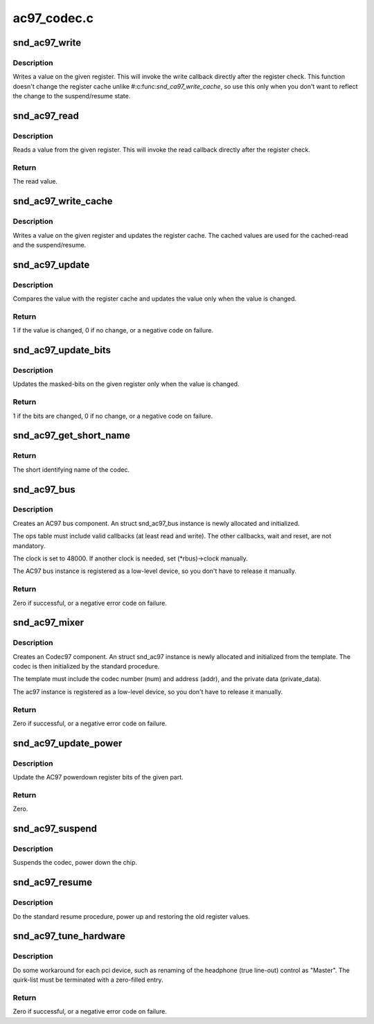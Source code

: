 .. -*- coding: utf-8; mode: rst -*-

============
ac97_codec.c
============


.. _`snd_ac97_write`:

snd_ac97_write
==============

.. c:function:: void snd_ac97_write (struct snd_ac97 *ac97, unsigned short reg, unsigned short value)

    write a value on the given register

    :param struct snd_ac97 \*ac97:
        the ac97 instance

    :param unsigned short reg:
        the register to change

    :param unsigned short value:
        the value to set



.. _`snd_ac97_write.description`:

Description
-----------

Writes a value on the given register.  This will invoke the write
callback directly after the register check.
This function doesn't change the register cache unlike
#:c:func:`snd_ca97_write_cache`, so use this only when you don't want to
reflect the change to the suspend/resume state.



.. _`snd_ac97_read`:

snd_ac97_read
=============

.. c:function:: unsigned short snd_ac97_read (struct snd_ac97 *ac97, unsigned short reg)

    read a value from the given register

    :param struct snd_ac97 \*ac97:
        the ac97 instance

    :param unsigned short reg:
        the register to read



.. _`snd_ac97_read.description`:

Description
-----------

Reads a value from the given register.  This will invoke the read
callback directly after the register check.



.. _`snd_ac97_read.return`:

Return
------

The read value.



.. _`snd_ac97_write_cache`:

snd_ac97_write_cache
====================

.. c:function:: void snd_ac97_write_cache (struct snd_ac97 *ac97, unsigned short reg, unsigned short value)

    write a value on the given register and update the cache

    :param struct snd_ac97 \*ac97:
        the ac97 instance

    :param unsigned short reg:
        the register to change

    :param unsigned short value:
        the value to set



.. _`snd_ac97_write_cache.description`:

Description
-----------

Writes a value on the given register and updates the register
cache.  The cached values are used for the cached-read and the
suspend/resume.



.. _`snd_ac97_update`:

snd_ac97_update
===============

.. c:function:: int snd_ac97_update (struct snd_ac97 *ac97, unsigned short reg, unsigned short value)

    update the value on the given register

    :param struct snd_ac97 \*ac97:
        the ac97 instance

    :param unsigned short reg:
        the register to change

    :param unsigned short value:
        the value to set



.. _`snd_ac97_update.description`:

Description
-----------

Compares the value with the register cache and updates the value
only when the value is changed.



.. _`snd_ac97_update.return`:

Return
------

1 if the value is changed, 0 if no change, or a negative
code on failure.



.. _`snd_ac97_update_bits`:

snd_ac97_update_bits
====================

.. c:function:: int snd_ac97_update_bits (struct snd_ac97 *ac97, unsigned short reg, unsigned short mask, unsigned short value)

    update the bits on the given register

    :param struct snd_ac97 \*ac97:
        the ac97 instance

    :param unsigned short reg:
        the register to change

    :param unsigned short mask:
        the bit-mask to change

    :param unsigned short value:
        the value to set



.. _`snd_ac97_update_bits.description`:

Description
-----------

Updates the masked-bits on the given register only when the value
is changed.



.. _`snd_ac97_update_bits.return`:

Return
------

1 if the bits are changed, 0 if no change, or a negative
code on failure.



.. _`snd_ac97_get_short_name`:

snd_ac97_get_short_name
=======================

.. c:function:: const char *snd_ac97_get_short_name (struct snd_ac97 *ac97)

    retrieve codec name

    :param struct snd_ac97 \*ac97:
        the codec instance



.. _`snd_ac97_get_short_name.return`:

Return
------

The short identifying name of the codec.



.. _`snd_ac97_bus`:

snd_ac97_bus
============

.. c:function:: int snd_ac97_bus (struct snd_card *card, int num, struct snd_ac97_bus_ops *ops, void *private_data, struct snd_ac97_bus **rbus)

    create an AC97 bus component

    :param struct snd_card \*card:
        the card instance

    :param int num:
        the bus number

    :param struct snd_ac97_bus_ops \*ops:
        the bus callbacks table

    :param void \*private_data:
        private data pointer for the new instance

    :param struct snd_ac97_bus \*\*rbus:
        the pointer to store the new AC97 bus instance.



.. _`snd_ac97_bus.description`:

Description
-----------

Creates an AC97 bus component.  An struct snd_ac97_bus instance is newly
allocated and initialized.

The ops table must include valid callbacks (at least read and
write).  The other callbacks, wait and reset, are not mandatory.

The clock is set to 48000.  If another clock is needed, set
(\*rbus)->clock manually.

The AC97 bus instance is registered as a low-level device, so you don't
have to release it manually.



.. _`snd_ac97_bus.return`:

Return
------

Zero if successful, or a negative error code on failure.



.. _`snd_ac97_mixer`:

snd_ac97_mixer
==============

.. c:function:: int snd_ac97_mixer (struct snd_ac97_bus *bus, struct snd_ac97_template *template, struct snd_ac97 **rac97)

    create an Codec97 component

    :param struct snd_ac97_bus \*bus:
        the AC97 bus which codec is attached to

    :param struct snd_ac97_template \*template:
        the template of ac97, including index, callbacks and
        the private data.

    :param struct snd_ac97 \*\*rac97:
        the pointer to store the new ac97 instance.



.. _`snd_ac97_mixer.description`:

Description
-----------

Creates an Codec97 component.  An struct snd_ac97 instance is newly
allocated and initialized from the template.  The codec
is then initialized by the standard procedure.

The template must include the codec number (num) and address (addr),
and the private data (private_data).

The ac97 instance is registered as a low-level device, so you don't
have to release it manually.



.. _`snd_ac97_mixer.return`:

Return
------

Zero if successful, or a negative error code on failure.



.. _`snd_ac97_update_power`:

snd_ac97_update_power
=====================

.. c:function:: int snd_ac97_update_power (struct snd_ac97 *ac97, int reg, int powerup)

    update the powerdown register

    :param struct snd_ac97 \*ac97:
        the codec instance

    :param int reg:
        the rate register, e.g. AC97_PCM_FRONT_DAC_RATE

    :param int powerup:
        non-zero when power up the part



.. _`snd_ac97_update_power.description`:

Description
-----------

Update the AC97 powerdown register bits of the given part.



.. _`snd_ac97_update_power.return`:

Return
------

Zero.



.. _`snd_ac97_suspend`:

snd_ac97_suspend
================

.. c:function:: void snd_ac97_suspend (struct snd_ac97 *ac97)

    General suspend function for AC97 codec

    :param struct snd_ac97 \*ac97:
        the ac97 instance



.. _`snd_ac97_suspend.description`:

Description
-----------

Suspends the codec, power down the chip.



.. _`snd_ac97_resume`:

snd_ac97_resume
===============

.. c:function:: void snd_ac97_resume (struct snd_ac97 *ac97)

    General resume function for AC97 codec

    :param struct snd_ac97 \*ac97:
        the ac97 instance



.. _`snd_ac97_resume.description`:

Description
-----------

Do the standard resume procedure, power up and restoring the
old register values.



.. _`snd_ac97_tune_hardware`:

snd_ac97_tune_hardware
======================

.. c:function:: int snd_ac97_tune_hardware (struct snd_ac97 *ac97, const struct ac97_quirk *quirk, const char *override)

    tune up the hardware

    :param struct snd_ac97 \*ac97:
        the ac97 instance

    :param const struct ac97_quirk \*quirk:
        quirk list

    :param const char \*override:
        explicit quirk value (overrides the list if non-NULL)



.. _`snd_ac97_tune_hardware.description`:

Description
-----------

Do some workaround for each pci device, such as renaming of the
headphone (true line-out) control as "Master".
The quirk-list must be terminated with a zero-filled entry.



.. _`snd_ac97_tune_hardware.return`:

Return
------

Zero if successful, or a negative error code on failure.

